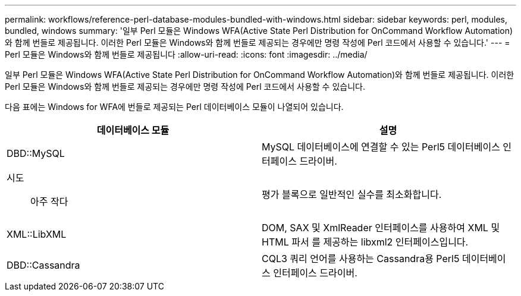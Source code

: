 ---
permalink: workflows/reference-perl-database-modules-bundled-with-windows.html 
sidebar: sidebar 
keywords: perl, modules, bundled, windows 
summary: '일부 Perl 모듈은 Windows WFA(Active State Perl Distribution for OnCommand Workflow Automation)와 함께 번들로 제공됩니다. 이러한 Perl 모듈은 Windows와 함께 번들로 제공되는 경우에만 명령 작성에 Perl 코드에서 사용할 수 있습니다.' 
---
= Perl 모듈은 Windows와 함께 번들로 제공됩니다
:allow-uri-read: 
:icons: font
:imagesdir: ../media/


[role="lead"]
일부 Perl 모듈은 Windows WFA(Active State Perl Distribution for OnCommand Workflow Automation)와 함께 번들로 제공됩니다. 이러한 Perl 모듈은 Windows와 함께 번들로 제공되는 경우에만 명령 작성에 Perl 코드에서 사용할 수 있습니다.

다음 표에는 Windows for WFA에 번들로 제공되는 Perl 데이터베이스 모듈이 나열되어 있습니다.

[cols="2*"]
|===
| 데이터베이스 모듈 | 설명 


 a| 
DBD::MySQL
 a| 
MySQL 데이터베이스에 연결할 수 있는 Perl5 데이터베이스 인터페이스 드라이버.



 a| 
시도:: 아주 작다
 a| 
평가 블록으로 일반적인 실수를 최소화합니다.



 a| 
XML::LibXML
 a| 
DOM, SAX 및 XmlReader 인터페이스를 사용하여 XML 및 HTML 파서 를 제공하는 libxml2 인터페이스입니다.



 a| 
DBD::Cassandra
 a| 
CQL3 쿼리 언어를 사용하는 Cassandra용 Perl5 데이터베이스 인터페이스 드라이버.

|===